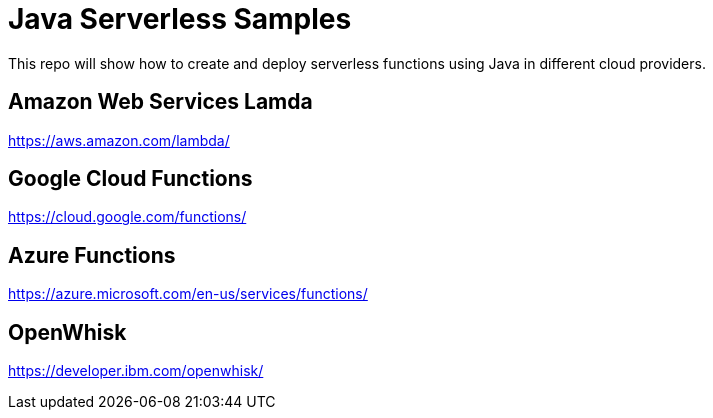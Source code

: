 = Java Serverless Samples

This repo will show how to create and deploy serverless functions using Java in different cloud providers.

== Amazon Web Services Lamda

https://aws.amazon.com/lambda/

== Google Cloud Functions

https://cloud.google.com/functions/

== Azure Functions

https://azure.microsoft.com/en-us/services/functions/

== OpenWhisk

https://developer.ibm.com/openwhisk/


